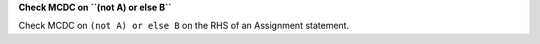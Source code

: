 **Check MCDC on ``(not A) or else B``**

Check MCDC on ``(not A) or else B``
on the RHS of an Assignment statement.
